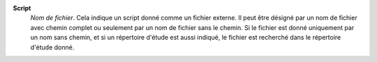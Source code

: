 .. index:: single: Script

**Script**
    *Nom de fichier*. Cela indique un script donné comme un fichier externe. Il
    peut être désigné par un nom de fichier avec chemin complet ou seulement
    par un nom de fichier sans le chemin. Si le fichier est donné uniquement
    par un nom sans chemin, et si un répertoire d'étude est aussi indiqué, le
    fichier est recherché dans le répertoire d'étude donné.

